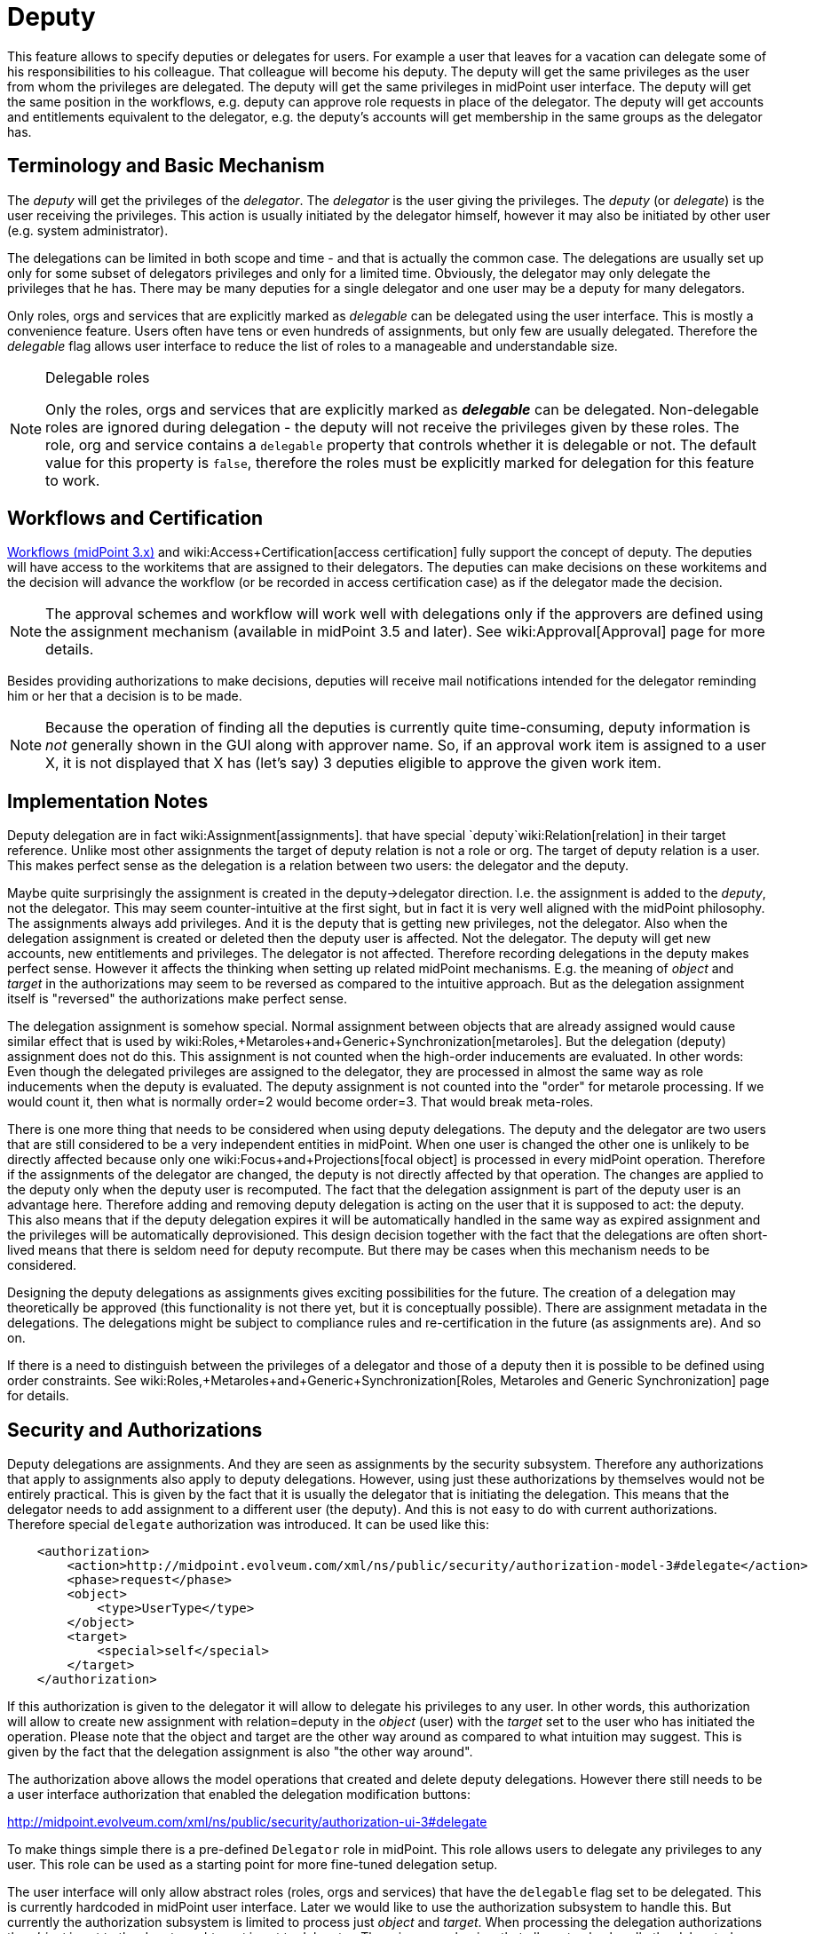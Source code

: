 = Deputy
:page-wiki-name: Deputy
:page-wiki-id: 24084487
:page-wiki-metadata-create-user: semancik
:page-wiki-metadata-create-date: 2016-11-10T16:41:52.639+01:00
:page-wiki-metadata-modify-user: mederly
:page-wiki-metadata-modify-date: 2017-07-26T09:44:59.224+02:00
:page-since: "3.5"
:page-midpoint-feature: true
:page-alias: { "parent" : "/midpoint/features/current/" }
:page-upkeep-status: yellow


This feature allows to specify deputies or delegates for users.
For example a user that leaves for a vacation can delegate some of his responsibilities to his colleague.
That colleague will become his deputy.
The deputy will get the same privileges as the user from whom the privileges are delegated.
The deputy will get the same privileges in midPoint user interface.
The deputy will get the same position in the workflows, e.g. deputy can approve role requests in place of the delegator.
The deputy will get accounts and entitlements equivalent to the delegator, e.g. the deputy's accounts will get membership in the same groups as the delegator has.


== Terminology and Basic Mechanism

The _deputy_ will get the privileges of the _delegator_. The _delegator_ is the user giving the privileges.
The _deputy_ (or _delegate_) is the user receiving the privileges.
This action is usually initiated by the delegator himself, however it may also be initiated by other user (e.g. system administrator).

The delegations can be limited in both scope and time - and that is actually the common case.
The delegations are usually set up only for some subset of delegators privileges and only for a limited time.
Obviously, the delegator may only delegate the privileges that he has.
There may be many deputies for a single delegator and one user may be a deputy for many delegators.

Only roles, orgs and services that are explicitly marked as _delegable_ can be delegated using the user interface.
This is mostly a convenience feature.
Users often have tens or even hundreds of assignments, but only few are usually delegated.
Therefore the _delegable_ flag allows user interface to reduce the list of roles to a manageable and understandable size.

[NOTE]
.Delegable roles
====
Only the roles, orgs and services that are explicitly marked as *_delegable_* can be delegated.
Non-delegable roles are ignored during delegation - the deputy will not receive the privileges given by these roles.
The role, org and service contains a `delegable` property that controls whether it is delegable or not.
The default value for this property is `false`, therefore the roles must be explicitly marked for delegation for this feature to work.
====


== Workflows and Certification

xref:/midpoint/reference/cases/workflow-3/[Workflows (midPoint 3.x)] and wiki:Access+Certification[access certification] fully support the concept of deputy.
The deputies will have access to the workitems that are assigned to their delegators.
The deputies can make decisions on these workitems and the decision will advance the workflow (or be recorded in access certification case) as if the delegator made the decision.

[NOTE]
====
The approval schemes and workflow will work well with delegations only if the approvers are defined using the assignment mechanism (available in midPoint 3.5 and later).
See wiki:Approval[Approval] page for more details.
====

Besides providing authorizations to make decisions, deputies will receive mail notifications intended for the delegator reminding him or her that a decision is to be made.

[NOTE]
====
Because the operation of finding all the deputies is currently quite time-consuming, deputy information is _not_ generally shown in the GUI along with approver name.
So, if an approval work item is assigned to a user X, it is not displayed that X has (let's say) 3 deputies eligible to approve the given work item.
====


== Implementation Notes

Deputy delegation are in fact wiki:Assignment[assignments]. that have special `deputy`wiki:Relation[relation] in their target reference.
Unlike most other assignments the target of deputy relation is not a role or org.
The target of deputy relation is a user.
This makes perfect sense as the delegation is a relation between two users: the delegator and the deputy.

Maybe quite surprisingly the assignment is created in the deputy->delegator direction.
I.e. the assignment is added to the _deputy_, not the delegator.
This may seem counter-intuitive at the first sight, but in fact it is very well aligned with the midPoint philosophy.
The assignments always add privileges.
And it is the deputy that is getting new privileges, not the delegator.
Also when the delegation assignment is created or deleted then the deputy user is affected.
Not the delegator.
The deputy will get new accounts, new entitlements and privileges.
The delegator is not affected.
Therefore recording delegations in the deputy makes perfect sense.
However it affects the thinking when setting up related midPoint mechanisms.
E.g. the meaning of _object_ and _target_ in the authorizations may seem to be reversed as compared to the intuitive approach.
But as the delegation assignment itself is "reversed" the authorizations make perfect sense.

The delegation assignment is somehow special.
Normal assignment between objects that are already assigned would cause similar effect that is used by wiki:Roles,+Metaroles+and+Generic+Synchronization[metaroles]. But the delegation (deputy) assignment does not do this.
This assignment is not counted when the high-order inducements are evaluated.
In other words: Even though the delegated privileges are assigned to the delegator, they are processed in almost the same way as role inducements when the deputy is evaluated.
The deputy assignment is not counted into the "order" for metarole processing.
If we would count it, then what is normally order=2 would become order=3. That would break meta-roles.

There is one more thing that needs to be considered when using deputy delegations.
The deputy and the delegator are two users that are still considered to be a very independent entities in midPoint.
When one user is changed the other one is unlikely to be directly affected because only one wiki:Focus+and+Projections[focal object] is processed in every midPoint operation.
Therefore if the assignments of the delegator are changed, the deputy is not directly affected by that operation.
The changes are applied to the deputy only when the deputy user is recomputed.
The fact that the delegation assignment is part of the deputy user is an advantage here.
Therefore adding and removing deputy delegation is acting on the user that it is supposed to act: the deputy.
This also means that if the deputy delegation expires it will be automatically handled in the same way as expired assignment and the privileges will be automatically deprovisioned.
This design decision together with the fact that the delegations are often short-lived means that there is seldom need for deputy recompute.
But there may be cases when this mechanism needs to be considered.

Designing the deputy delegations as assignments gives exciting possibilities for the future.
The creation of a delegation may theoretically be approved (this functionality is not there yet, but it is conceptually possible).
There are assignment metadata in the delegations.
The delegations might be subject to compliance rules and re-certification in the future (as assignments are).
And so on.

If there is a need to distinguish between the privileges of a delegator and those of a deputy then it is possible to be defined using order constraints.
See wiki:Roles,+Metaroles+and+Generic+Synchronization[Roles, Metaroles and Generic Synchronization] page for details.


== Security and Authorizations

Deputy delegations are assignments.
And they are seen as assignments by the security subsystem.
Therefore any authorizations that apply to assignments also apply to deputy delegations.
However, using just these authorizations by themselves would not be entirely practical.
This is given by the fact that it is usually the delegator that is initiating the delegation.
This means that the delegator needs to add assignment to a different user (the deputy).
And this is not easy to do with current authorizations.
Therefore special `delegate` authorization was introduced.
It can be used like this:

[source,xml]
----
    <authorization>
        <action>http://midpoint.evolveum.com/xml/ns/public/security/authorization-model-3#delegate</action>
        <phase>request</phase>
        <object>
            <type>UserType</type>
        </object>
        <target>
            <special>self</special>
        </target>
    </authorization>
----

If this authorization is given to the delegator it will allow to delegate his privileges to any user.
In other words, this authorization will allow to create new assignment with relation=deputy in the _object_ (user) with the _target_ set to the user who has initiated the operation.
Please note that the object and target are the other way around as compared to what intuition may suggest.
This is given by the fact that the delegation assignment is also "the other way around".

The authorization above allows the model operations that created and delete deputy delegations.
However there still needs to be a user interface authorization that enabled the delegation modification buttons:

link:http://midpoint.evolveum.com/xml/ns/public/security/authorization-ui-3#delegate[http://midpoint.evolveum.com/xml/ns/public/security/authorization-ui-3#delegate]

To make things simple there is a pre-defined `Delegator` role in midPoint.
This role allows users to delegate any privileges to any user.
This role can be used as a starting point for more fine-tuned delegation setup.

The user interface will only allow abstract roles (roles, orgs and services) that have the `delegable` flag set to be delegated.
This is currently hardcoded in midPoint user interface.
Later we would like to use the authorization subsystem to handle this.
But currently the authorization subsystem is limited to process just _object_ and _target_. When processing the delegation authorizations the _object_ is set to the deputy and _target_ is set to delegator.
There is no mechanism that allows to also handle the delegated privilege in the authorization decision.
Yet.


== See Also

* wiki:Assignment[Assignment]

* wiki:Relation[Relation]

* wiki:Roles,+Metaroles+and+Generic+Synchronization[Roles, Metaroles and Generic Synchronization]